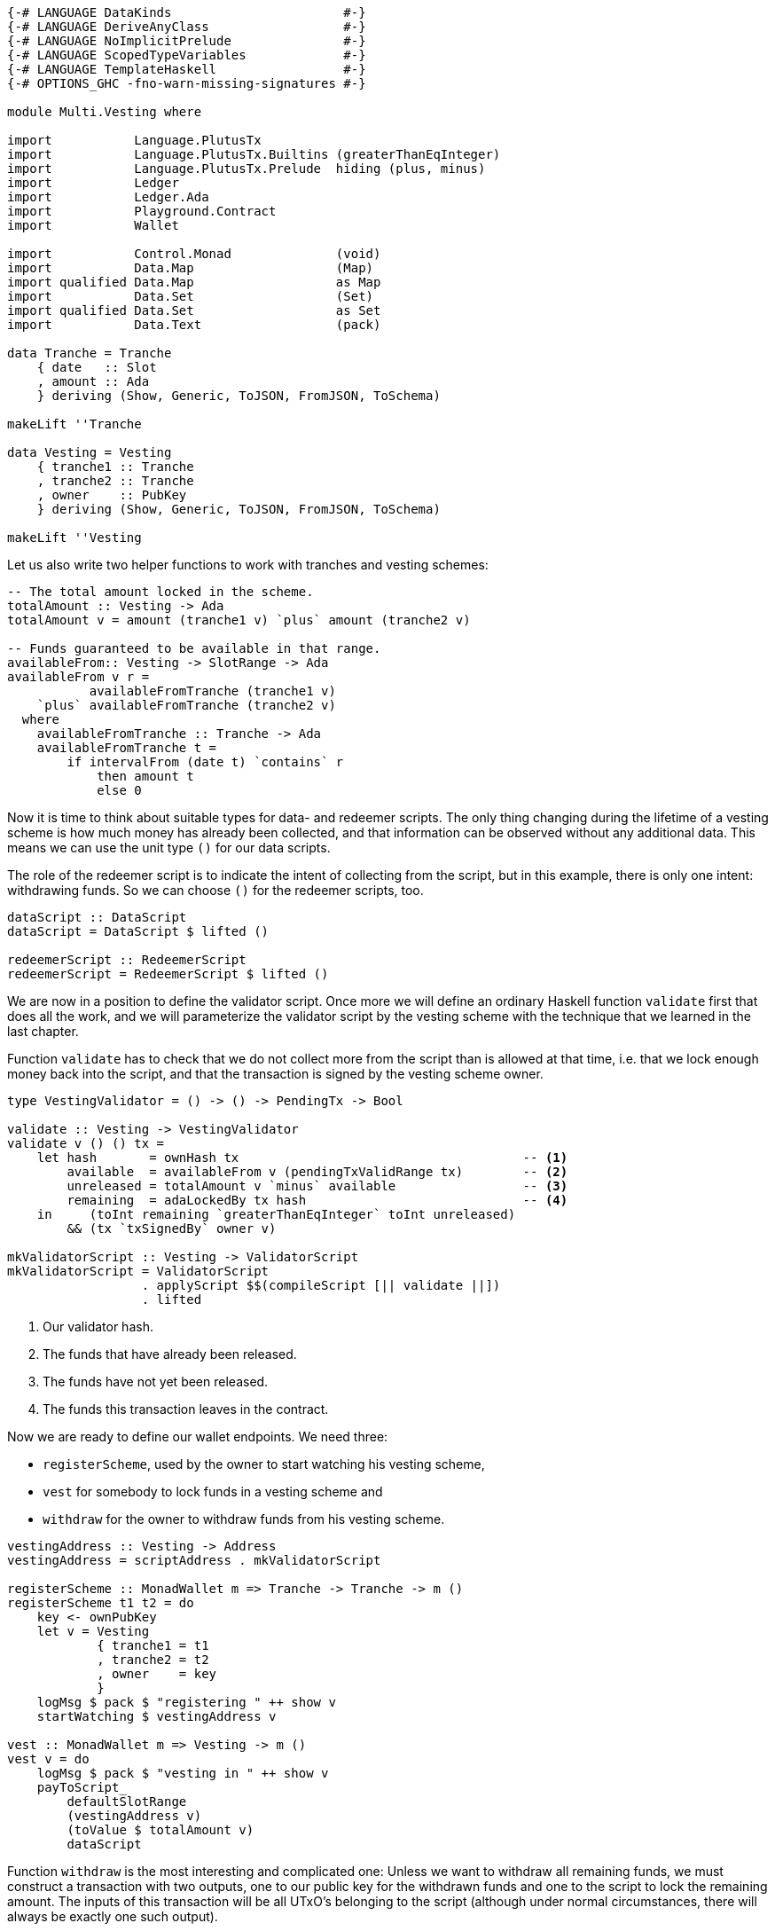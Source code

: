 [source,haskell]
----
{-# LANGUAGE DataKinds                       #-}
{-# LANGUAGE DeriveAnyClass                  #-}
{-# LANGUAGE NoImplicitPrelude               #-}
{-# LANGUAGE ScopedTypeVariables             #-}
{-# LANGUAGE TemplateHaskell                 #-}
{-# OPTIONS_GHC -fno-warn-missing-signatures #-}

module Multi.Vesting where

import           Language.PlutusTx
import           Language.PlutusTx.Builtins (greaterThanEqInteger)
import           Language.PlutusTx.Prelude  hiding (plus, minus)
import           Ledger
import           Ledger.Ada
import           Playground.Contract
import           Wallet

import           Control.Monad              (void)
import           Data.Map                   (Map)
import qualified Data.Map                   as Map
import           Data.Set                   (Set)
import qualified Data.Set                   as Set
import           Data.Text                  (pack)

data Tranche = Tranche
    { date   :: Slot
    , amount :: Ada
    } deriving (Show, Generic, ToJSON, FromJSON, ToSchema)

makeLift ''Tranche

data Vesting = Vesting
    { tranche1 :: Tranche
    , tranche2 :: Tranche
    , owner    :: PubKey
    } deriving (Show, Generic, ToJSON, FromJSON, ToSchema)

makeLift ''Vesting
----

Let us also write two helper functions to work with tranches and
vesting schemes:

[source,haskell]
----
-- The total amount locked in the scheme.
totalAmount :: Vesting -> Ada
totalAmount v = amount (tranche1 v) `plus` amount (tranche2 v)

-- Funds guaranteed to be available in that range.
availableFrom:: Vesting -> SlotRange -> Ada
availableFrom v r =
           availableFromTranche (tranche1 v)
    `plus` availableFromTranche (tranche2 v)
  where
    availableFromTranche :: Tranche -> Ada
    availableFromTranche t =
        if intervalFrom (date t) `contains` r
            then amount t
            else 0
----

Now it is time to think about suitable types for data- and redeemer scripts.
The only thing changing during the lifetime of a vesting scheme
is how much money has already been collected,
and that information can be observed without any additional data.
This means we can use the unit type `()` for our data scripts.

The role of the redeemer script is to indicate the intent of collecting from the
script, but in this example, there is only one intent: withdrawing funds.
So we can choose `()` for the redeemer scripts, too.

[source,haskell]
----
dataScript :: DataScript
dataScript = DataScript $ lifted ()

redeemerScript :: RedeemerScript
redeemerScript = RedeemerScript $ lifted ()
----

We are now in a position to define the validator script.
Once more we will define an ordinary Haskell function `validate` first
that does all the work, and we will parameterize the validator script by
the vesting scheme with the technique that we learned in the last chapter.

Function `validate` has to check that we do not collect more from the script
than is allowed at that time, i.e. that we lock enough money back into the
script, and that the transaction is signed by the vesting scheme owner.

[source,haskell]
----
type VestingValidator = () -> () -> PendingTx -> Bool

validate :: Vesting -> VestingValidator
validate v () () tx =
    let hash       = ownHash tx                                      -- <1>
        available  = availableFrom v (pendingTxValidRange tx)        -- <2>
        unreleased = totalAmount v `minus` available                 -- <3>
        remaining  = adaLockedBy tx hash                             -- <4>
    in     (toInt remaining `greaterThanEqInteger` toInt unreleased)
        && (tx `txSignedBy` owner v)

mkValidatorScript :: Vesting -> ValidatorScript
mkValidatorScript = ValidatorScript
                  . applyScript $$(compileScript [|| validate ||])
                  . lifted
----

<1> Our validator hash.

<2> The funds that have already been released.

<3> The funds have not yet been released.

<4> The funds this transaction leaves in the contract.

Now we are ready to define our wallet endpoints. We need three:

* `registerScheme`, used by the owner to start watching his vesting scheme,
* `vest` for somebody to lock funds in a vesting scheme and
* `withdraw` for the owner to withdraw funds from his vesting scheme.

[source,haskell]
----
vestingAddress :: Vesting -> Address
vestingAddress = scriptAddress . mkValidatorScript

registerScheme :: MonadWallet m => Tranche -> Tranche -> m ()
registerScheme t1 t2 = do
    key <- ownPubKey
    let v = Vesting
            { tranche1 = t1
            , tranche2 = t2
            , owner    = key
            }
    logMsg $ pack $ "registering " ++ show v
    startWatching $ vestingAddress v

vest :: MonadWallet m => Vesting -> m ()
vest v = do
    logMsg $ pack $ "vesting in " ++ show v
    payToScript_
        defaultSlotRange
        (vestingAddress v)
        (toValue $ totalAmount v)
        dataScript
----

Function `withdraw` is the most interesting and complicated one:
Unless we want to withdraw all remaining funds,
we must construct a transaction with two outputs, one to our public key for the
withdrawn funds and one to the script to lock the remaining amount.
The inputs of this transaction will be all UTxO's belonging to the script
(although under normal circumstances, there will always be exactly one such
output).

As mentioned in the introduction to this chapter, we will use
`createTxAndSubmit` for this purpose.

[source,haskell]
----
withdraw :: MonadWallet m => Tranche -> Tranche -> Ada -> m ()
withdraw t1 t2 ada = do

    key <- ownPubKey
    let v = Vesting
            { tranche1 = t1
            , tranche2 = t2
            , owner    = key
            }
    logMsg $ pack $ 
        "withdrawing " ++ show ada ++ 
        " from " ++ show v

    utxos <- outputsAt $ vestingAddress v         -- <1>

    sl <- slot
    let range = intervalFrom sl

    let o = pubKeyTxOut (toValue ada) key

    let change = locked utxos `minus` ada         -- <2>
        outs = if change > 0
            then [ o
                 , scriptTxOut                   
                    (toValue change) 
                    (mkValidatorScript v)
                    dataScript
                 ]
            else [o]

    void $ createTxAndSubmit
        range
        (ins v utxos)
        outs

  where
    ins :: Vesting                                -- <3>
        -> Map TxOutRef TxOut 
        -> Set TxIn
    ins v utxos = Set.fromList
        [ scriptTxIn 
            r 
            (mkValidatorScript v) 
            redeemerScript 
        | r <- Map.keys utxos
        ]

    locked :: Map TxOutRef TxOut -> Ada           -- <4>
    locked = Map.foldl' f zero
      where
        f :: Ada -> TxOut -> Ada
        f a o = a `plus` fromValue (txOutValue o)

$(mkFunctions ['registerScheme, 'vest, 'withdraw])
----

<1> We use `outputsAt` to get all UTxO's locked by our script.

<2> How much change to we have to lock back into the script?

<3> The inputs for our transaction, one for each UTxO locked by our script.

<4> How much money is still locked in the script?

